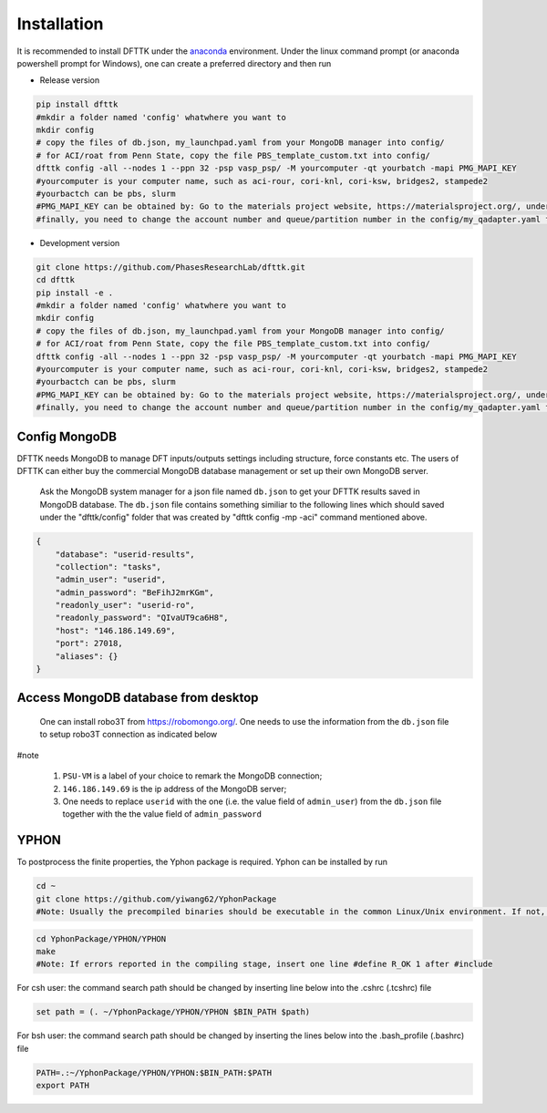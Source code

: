 Installation
============

It is recommended to install DFTTK under the `anaconda <https://docs.anaconda.com/anaconda/install/>`_ environment. Under the linux command prompt (or anaconda powershell prompt for Windows), one can create a preferred directory and then run

- Release version

.. code-block:: bash

    pip install dfttk
    #mkdir a folder named 'config' whatwhere you want to
    mkdir config
    # copy the files of db.json, my_launchpad.yaml from your MongoDB manager into config/
    # for ACI/roat from Penn State, copy the file PBS_template_custom.txt into config/
    dfttk config -all --nodes 1 --ppn 32 -psp vasp_psp/ -M yourcomputer -qt yourbatch -mapi PMG_MAPI_KEY
    #yourcomputer is your computer name, such as aci-rour, cori-knl, cori-ksw, bridges2, stampede2
    #yourbactch can be pbs, slurm
    #PMG_MAPI_KEY can be obtained by: Go to the materials project website, https://materialsproject.org/, under the API section, you will easily find you API Keys number.
    #finally, you need to change the account number and queue/partition number in the config/my_qadapter.yaml file

- Development version

.. code-block:: bash

    git clone https://github.com/PhasesResearchLab/dfttk.git
    cd dfttk
    pip install -e .
    #mkdir a folder named 'config' whatwhere you want to
    mkdir config
    # copy the files of db.json, my_launchpad.yaml from your MongoDB manager into config/
    # for ACI/roat from Penn State, copy the file PBS_template_custom.txt into config/
    dfttk config -all --nodes 1 --ppn 32 -psp vasp_psp/ -M yourcomputer -qt yourbatch -mapi PMG_MAPI_KEY
    #yourcomputer is your computer name, such as aci-rour, cori-knl, cori-ksw, bridges2, stampede2
    #yourbactch can be pbs, slurm
    #PMG_MAPI_KEY can be obtained by: Go to the materials project website, https://materialsproject.org/, under the API section, you will easily find you API Keys number.
    #finally, you need to change the account number and queue/partition number in the config/my_qadapter.yaml file

Config MongoDB
--------------

DFTTK needs MongoDB to manage DFT inputs/outputs settings including structure, force constants etc. The users of DFTTK can either buy the commercial MongoDB database management or set up their own MongoDB server. 

  Ask the MongoDB system manager for a json file named ``db.json`` to get your DFTTK results
  saved in MongoDB database.  The ``db.json`` file contains something similiar to the 
  following lines which should saved under the "dfttk/config" folder 
  that was created by "dfttk config -mp -aci" command mentioned above. 

.. _JSONLint: https://jsonlint.com

.. code-block:: JSON

    {
        "database": "userid-results",
        "collection": "tasks",
        "admin_user": "userid",
        "admin_password": "BeFihJ2mrKGm",
        "readonly_user": "userid-ro",
        "readonly_password": "QIvaUT9ca6H8",
        "host": "146.186.149.69",
        "port": 27018,
        "aliases": {}
    }

Access MongoDB database from desktop
------------------------------------

  One can install robo3T from https://robomongo.org/. One needs to use the information
  from the ``db.json`` file to setup robo3T connection as indicated below

.. image:: _static/robo3Tsetup.png

#note

  1. ``PSU-VM`` is a label of your choice to remark the MongoDB connection;
  2. ``146.186.149.69`` is the ip address of the MongoDB server;
  3. One needs to replace ``userid`` with the one (i.e. the value field of ``admin_user``) from the ``db.json`` file together with the the value field of ``admin_password``



YPHON
-----

To postprocess the finite properties, the Yphon package is required. Yphon can be installed by run

.. code-block:: bash

    cd ~
    git clone https://github.com/yiwang62/YphonPackage
    #Note: Usually the precompiled binaries should be executable in the common Linux/Unix environment. If not, do the following:

.. code-block:: bash

    cd YphonPackage/YPHON/YPHON 
    make
    #Note: If errors reported in the compiling stage, insert one line #define R_OK 1 after #include

For csh user: the command search path should be changed by inserting line below into the .cshrc  (.tcshrc) file

.. code-block:: bash

    set path = (. ~/YphonPackage/YPHON/YPHON $BIN_PATH $path)

For bsh user: the command search path should be changed by inserting the lines below into the .bash_profile (.bashrc) file

.. code-block:: bash

    PATH=.:~/YphonPackage/YPHON/YPHON:$BIN_PATH:$PATH
    export PATH





